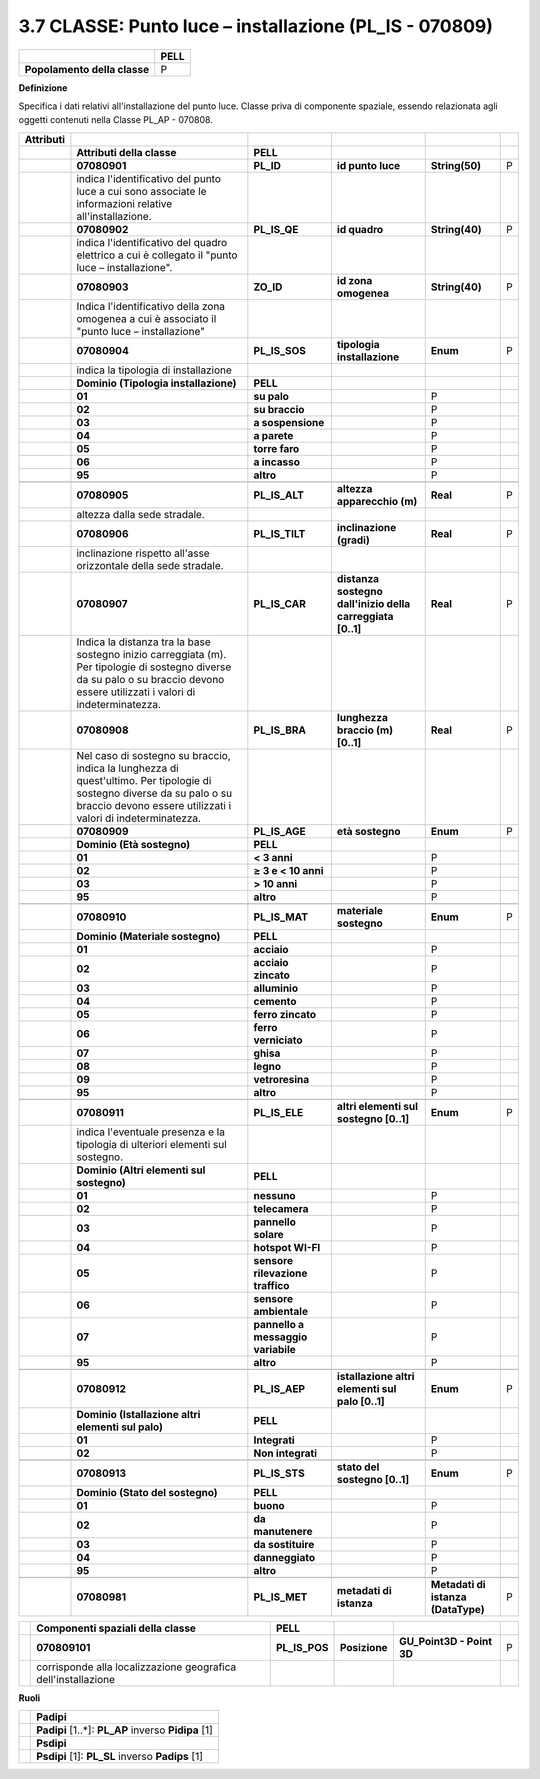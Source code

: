 .. _classe-punto-luce-installazione-pl_is---070809:

3.7 CLASSE: Punto luce – installazione (PL_IS - 070809)
=======================================================

.. _section-6:

.. _section-6:

+------------------------------+----------+
|                              | **PELL** |
+------------------------------+----------+
| **Popolamento della classe** | P        |
+------------------------------+----------+

**Definizione**

Specifica i dati relativi all'installazione del punto luce. Classe priva di componente spaziale, essendo relazionata agli oggetti contenuti nella Classe PL_AP - 070808.

+---------------+----------------------------------------------------------------------------------------------------------------------------------------------------------------------------------------+------------------------------------+------------------------------------------------------------+------------------------------------+---+
| **Attributi** |                                                                                                                                                                                        |                                    |                                                            |                                    |   |
+---------------+----------------------------------------------------------------------------------------------------------------------------------------------------------------------------------------+------------------------------------+------------------------------------------------------------+------------------------------------+---+
|               | **Attributi della classe**                                                                                                                                                             | **PELL**                           |                                                            |                                    |   |
+---------------+----------------------------------------------------------------------------------------------------------------------------------------------------------------------------------------+------------------------------------+------------------------------------------------------------+------------------------------------+---+
|               | **07080901**                                                                                                                                                                           | **PL_ID**                          | **id punto luce**                                          | **String(50)**                     | P |
+---------------+----------------------------------------------------------------------------------------------------------------------------------------------------------------------------------------+------------------------------------+------------------------------------------------------------+------------------------------------+---+
|               | indica l'identificativo del punto luce a cui sono associate le informazioni relative all'installazione.                                                                                |                                    |                                                            |                                    |   |
+---------------+----------------------------------------------------------------------------------------------------------------------------------------------------------------------------------------+------------------------------------+------------------------------------------------------------+------------------------------------+---+
|               | **07080902**                                                                                                                                                                           | **PL_IS_QE**                       | **id quadro**                                              | **String(40)**                     | P |
+---------------+----------------------------------------------------------------------------------------------------------------------------------------------------------------------------------------+------------------------------------+------------------------------------------------------------+------------------------------------+---+
|               | indica l'identificativo del quadro elettrico a cui è collegato il "punto luce – installazione".                                                                                        |                                    |                                                            |                                    |   |
+---------------+----------------------------------------------------------------------------------------------------------------------------------------------------------------------------------------+------------------------------------+------------------------------------------------------------+------------------------------------+---+
|               | **07080903**                                                                                                                                                                           | **ZO_ID**                          | **id zona omogenea**                                       | **String(40)**                     | P |
+---------------+----------------------------------------------------------------------------------------------------------------------------------------------------------------------------------------+------------------------------------+------------------------------------------------------------+------------------------------------+---+
|               | Indica l'identificativo della zona omogenea a cui è associato il "punto luce – installazione"                                                                                          |                                    |                                                            |                                    |   |
+---------------+----------------------------------------------------------------------------------------------------------------------------------------------------------------------------------------+------------------------------------+------------------------------------------------------------+------------------------------------+---+
|               | **07080904**                                                                                                                                                                           | **PL_IS_SOS**                      | **tipologia installazione**                                | **Enum**                           | P |
+---------------+----------------------------------------------------------------------------------------------------------------------------------------------------------------------------------------+------------------------------------+------------------------------------------------------------+------------------------------------+---+
|               | indica la tipologia di installazione                                                                                                                                                   |                                    |                                                            |                                    |   |
+---------------+----------------------------------------------------------------------------------------------------------------------------------------------------------------------------------------+------------------------------------+------------------------------------------------------------+------------------------------------+---+
|               | **Dominio (Tipologia installazione)**                                                                                                                                                  | **PELL**                           |                                                            |                                    |   |
+---------------+----------------------------------------------------------------------------------------------------------------------------------------------------------------------------------------+------------------------------------+------------------------------------------------------------+------------------------------------+---+
|               | **01**                                                                                                                                                                                 | **su palo**                        |                                                            | P                                  |   |
+---------------+----------------------------------------------------------------------------------------------------------------------------------------------------------------------------------------+------------------------------------+------------------------------------------------------------+------------------------------------+---+
|               | **02**                                                                                                                                                                                 | **su braccio**                     |                                                            | P                                  |   |
+---------------+----------------------------------------------------------------------------------------------------------------------------------------------------------------------------------------+------------------------------------+------------------------------------------------------------+------------------------------------+---+
|               | **03**                                                                                                                                                                                 | **a sospensione**                  |                                                            | P                                  |   |
+---------------+----------------------------------------------------------------------------------------------------------------------------------------------------------------------------------------+------------------------------------+------------------------------------------------------------+------------------------------------+---+
|               | **04**                                                                                                                                                                                 | **a parete**                       |                                                            | P                                  |   |
+---------------+----------------------------------------------------------------------------------------------------------------------------------------------------------------------------------------+------------------------------------+------------------------------------------------------------+------------------------------------+---+
|               | **05**                                                                                                                                                                                 | **torre faro**                     |                                                            | P                                  |   |
+---------------+----------------------------------------------------------------------------------------------------------------------------------------------------------------------------------------+------------------------------------+------------------------------------------------------------+------------------------------------+---+
|               | **06**                                                                                                                                                                                 | **a incasso**                      |                                                            | P                                  |   |
+---------------+----------------------------------------------------------------------------------------------------------------------------------------------------------------------------------------+------------------------------------+------------------------------------------------------------+------------------------------------+---+
|               | **95**                                                                                                                                                                                 | **altro**                          |                                                            | P                                  |   |
+---------------+----------------------------------------------------------------------------------------------------------------------------------------------------------------------------------------+------------------------------------+------------------------------------------------------------+------------------------------------+---+
|               |                                                                                                                                                                                        |                                    |                                                            |                                    |   |
+---------------+----------------------------------------------------------------------------------------------------------------------------------------------------------------------------------------+------------------------------------+------------------------------------------------------------+------------------------------------+---+
|               | **07080905**                                                                                                                                                                           | **PL_IS_ALT**                      | **altezza apparecchio (m)**                                | **Real**                           | P |
+---------------+----------------------------------------------------------------------------------------------------------------------------------------------------------------------------------------+------------------------------------+------------------------------------------------------------+------------------------------------+---+
|               | altezza dalla sede stradale.                                                                                                                                                           |                                    |                                                            |                                    |   |
+---------------+----------------------------------------------------------------------------------------------------------------------------------------------------------------------------------------+------------------------------------+------------------------------------------------------------+------------------------------------+---+
|               | **07080906**                                                                                                                                                                           | **PL_IS_TILT**                     | **inclinazione (gradi)**                                   | **Real**                           | P |
+---------------+----------------------------------------------------------------------------------------------------------------------------------------------------------------------------------------+------------------------------------+------------------------------------------------------------+------------------------------------+---+
|               | inclinazione rispetto all'asse orizzontale della sede stradale.                                                                                                                        |                                    |                                                            |                                    |   |
+---------------+----------------------------------------------------------------------------------------------------------------------------------------------------------------------------------------+------------------------------------+------------------------------------------------------------+------------------------------------+---+
|               | **07080907**                                                                                                                                                                           | **PL_IS_CAR**                      | **distanza sostegno dall'inizio della carreggiata [0..1]** | **Real**                           | P |
+---------------+----------------------------------------------------------------------------------------------------------------------------------------------------------------------------------------+------------------------------------+------------------------------------------------------------+------------------------------------+---+
|               | Indica la distanza tra la base sostegno inizio carreggiata (m). Per tipologie di sostegno diverse da su palo o su braccio devono essere utilizzati i valori di indeterminatezza.       |                                    |                                                            |                                    |   |
+---------------+----------------------------------------------------------------------------------------------------------------------------------------------------------------------------------------+------------------------------------+------------------------------------------------------------+------------------------------------+---+
|               | **07080908**                                                                                                                                                                           | **PL_IS_BRA**                      | **lunghezza braccio (m) [0..1]**                           | **Real**                           | P |
+---------------+----------------------------------------------------------------------------------------------------------------------------------------------------------------------------------------+------------------------------------+------------------------------------------------------------+------------------------------------+---+
|               | Nel caso di sostegno su braccio, indica la lunghezza di quest'ultimo. Per tipologie di sostegno diverse da su palo o su braccio devono essere utilizzati i valori di indeterminatezza. |                                    |                                                            |                                    |   |
+---------------+----------------------------------------------------------------------------------------------------------------------------------------------------------------------------------------+------------------------------------+------------------------------------------------------------+------------------------------------+---+
|               | **07080909**                                                                                                                                                                           | **PL_IS_AGE**                      | **età sostegno**                                           | **Enum**                           | P |
+---------------+----------------------------------------------------------------------------------------------------------------------------------------------------------------------------------------+------------------------------------+------------------------------------------------------------+------------------------------------+---+
|               | **Dominio (Età sostegno)**                                                                                                                                                             | **PELL**                           |                                                            |                                    |   |
+---------------+----------------------------------------------------------------------------------------------------------------------------------------------------------------------------------------+------------------------------------+------------------------------------------------------------+------------------------------------+---+
|               | **01**                                                                                                                                                                                 | **< 3 anni**                       |                                                            | P                                  |   |
+---------------+----------------------------------------------------------------------------------------------------------------------------------------------------------------------------------------+------------------------------------+------------------------------------------------------------+------------------------------------+---+
|               | **02**                                                                                                                                                                                 | **≥ 3 e < 10 anni**                |                                                            | P                                  |   |
+---------------+----------------------------------------------------------------------------------------------------------------------------------------------------------------------------------------+------------------------------------+------------------------------------------------------------+------------------------------------+---+
|               | **03**                                                                                                                                                                                 | **> 10 anni**                      |                                                            | P                                  |   |
+---------------+----------------------------------------------------------------------------------------------------------------------------------------------------------------------------------------+------------------------------------+------------------------------------------------------------+------------------------------------+---+
|               | **95**                                                                                                                                                                                 | **altro**                          |                                                            | P                                  |   |
+---------------+----------------------------------------------------------------------------------------------------------------------------------------------------------------------------------------+------------------------------------+------------------------------------------------------------+------------------------------------+---+
|               |                                                                                                                                                                                        |                                    |                                                            |                                    |   |
+---------------+----------------------------------------------------------------------------------------------------------------------------------------------------------------------------------------+------------------------------------+------------------------------------------------------------+------------------------------------+---+
|               | **07080910**                                                                                                                                                                           | **PL_IS_MAT**                      | **materiale sostegno**                                     | **Enum**                           | P |
+---------------+----------------------------------------------------------------------------------------------------------------------------------------------------------------------------------------+------------------------------------+------------------------------------------------------------+------------------------------------+---+
|               | **Dominio (Materiale sostegno)**                                                                                                                                                       | **PELL**                           |                                                            |                                    |   |
+---------------+----------------------------------------------------------------------------------------------------------------------------------------------------------------------------------------+------------------------------------+------------------------------------------------------------+------------------------------------+---+
|               | **01**                                                                                                                                                                                 | **acciaio**                        |                                                            | P                                  |   |
+---------------+----------------------------------------------------------------------------------------------------------------------------------------------------------------------------------------+------------------------------------+------------------------------------------------------------+------------------------------------+---+
|               | **02**                                                                                                                                                                                 | **acciaio zincato**                |                                                            | P                                  |   |
+---------------+----------------------------------------------------------------------------------------------------------------------------------------------------------------------------------------+------------------------------------+------------------------------------------------------------+------------------------------------+---+
|               | **03**                                                                                                                                                                                 | **alluminio**                      |                                                            | P                                  |   |
+---------------+----------------------------------------------------------------------------------------------------------------------------------------------------------------------------------------+------------------------------------+------------------------------------------------------------+------------------------------------+---+
|               | **04**                                                                                                                                                                                 | **cemento**                        |                                                            | P                                  |   |
+---------------+----------------------------------------------------------------------------------------------------------------------------------------------------------------------------------------+------------------------------------+------------------------------------------------------------+------------------------------------+---+
|               | **05**                                                                                                                                                                                 | **ferro zincato**                  |                                                            | P                                  |   |
+---------------+----------------------------------------------------------------------------------------------------------------------------------------------------------------------------------------+------------------------------------+------------------------------------------------------------+------------------------------------+---+
|               | **06**                                                                                                                                                                                 | **ferro verniciato**               |                                                            | P                                  |   |
+---------------+----------------------------------------------------------------------------------------------------------------------------------------------------------------------------------------+------------------------------------+------------------------------------------------------------+------------------------------------+---+
|               | **07**                                                                                                                                                                                 | **ghisa**                          |                                                            | P                                  |   |
+---------------+----------------------------------------------------------------------------------------------------------------------------------------------------------------------------------------+------------------------------------+------------------------------------------------------------+------------------------------------+---+
|               | **08**                                                                                                                                                                                 | **legno**                          |                                                            | P                                  |   |
+---------------+----------------------------------------------------------------------------------------------------------------------------------------------------------------------------------------+------------------------------------+------------------------------------------------------------+------------------------------------+---+
|               | **09**                                                                                                                                                                                 | **vetroresina**                    |                                                            | P                                  |   |
+---------------+----------------------------------------------------------------------------------------------------------------------------------------------------------------------------------------+------------------------------------+------------------------------------------------------------+------------------------------------+---+
|               | **95**                                                                                                                                                                                 | **altro**                          |                                                            | P                                  |   |
+---------------+----------------------------------------------------------------------------------------------------------------------------------------------------------------------------------------+------------------------------------+------------------------------------------------------------+------------------------------------+---+
|               |                                                                                                                                                                                        |                                    |                                                            |                                    |   |
+---------------+----------------------------------------------------------------------------------------------------------------------------------------------------------------------------------------+------------------------------------+------------------------------------------------------------+------------------------------------+---+
|               | **07080911**                                                                                                                                                                           | **PL_IS_ELE**                      | **altri elementi sul sostegno [0..1]**                     | **Enum**                           | P |
+---------------+----------------------------------------------------------------------------------------------------------------------------------------------------------------------------------------+------------------------------------+------------------------------------------------------------+------------------------------------+---+
|               | indica l'eventuale presenza e la tipologia di ulteriori elementi sul sostegno.                                                                                                         |                                    |                                                            |                                    |   |
+---------------+----------------------------------------------------------------------------------------------------------------------------------------------------------------------------------------+------------------------------------+------------------------------------------------------------+------------------------------------+---+
|               | **Dominio (Altri elementi sul sostegno)**                                                                                                                                              | **PELL**                           |                                                            |                                    |   |
+---------------+----------------------------------------------------------------------------------------------------------------------------------------------------------------------------------------+------------------------------------+------------------------------------------------------------+------------------------------------+---+
|               | **01**                                                                                                                                                                                 | **nessuno**                        |                                                            | P                                  |   |
+---------------+----------------------------------------------------------------------------------------------------------------------------------------------------------------------------------------+------------------------------------+------------------------------------------------------------+------------------------------------+---+
|               | **02**                                                                                                                                                                                 | **telecamera**                     |                                                            | P                                  |   |
+---------------+----------------------------------------------------------------------------------------------------------------------------------------------------------------------------------------+------------------------------------+------------------------------------------------------------+------------------------------------+---+
|               | **03**                                                                                                                                                                                 | **pannello solare**                |                                                            | P                                  |   |
+---------------+----------------------------------------------------------------------------------------------------------------------------------------------------------------------------------------+------------------------------------+------------------------------------------------------------+------------------------------------+---+
|               | **04**                                                                                                                                                                                 | **hotspot WI-FI**                  |                                                            | P                                  |   |
+---------------+----------------------------------------------------------------------------------------------------------------------------------------------------------------------------------------+------------------------------------+------------------------------------------------------------+------------------------------------+---+
|               | **05**                                                                                                                                                                                 | **sensore rilevazione traffico**   |                                                            | P                                  |   |
+---------------+----------------------------------------------------------------------------------------------------------------------------------------------------------------------------------------+------------------------------------+------------------------------------------------------------+------------------------------------+---+
|               | **06**                                                                                                                                                                                 | **sensore ambientale**             |                                                            | P                                  |   |
+---------------+----------------------------------------------------------------------------------------------------------------------------------------------------------------------------------------+------------------------------------+------------------------------------------------------------+------------------------------------+---+
|               | **07**                                                                                                                                                                                 | **pannello a messaggio variabile** |                                                            | P                                  |   |
+---------------+----------------------------------------------------------------------------------------------------------------------------------------------------------------------------------------+------------------------------------+------------------------------------------------------------+------------------------------------+---+
|               | **95**                                                                                                                                                                                 | **altro**                          |                                                            | P                                  |   |
+---------------+----------------------------------------------------------------------------------------------------------------------------------------------------------------------------------------+------------------------------------+------------------------------------------------------------+------------------------------------+---+
|               |                                                                                                                                                                                        |                                    |                                                            |                                    |   |
+---------------+----------------------------------------------------------------------------------------------------------------------------------------------------------------------------------------+------------------------------------+------------------------------------------------------------+------------------------------------+---+
|               | **07080912**                                                                                                                                                                           | **PL_IS_AEP**                      | **istallazione altri elementi sul palo [0..1]**            | **Enum**                           | P |
+---------------+----------------------------------------------------------------------------------------------------------------------------------------------------------------------------------------+------------------------------------+------------------------------------------------------------+------------------------------------+---+
|               | **Dominio (Istallazione altri elementi sul palo)**                                                                                                                                     | **PELL**                           |                                                            |                                    |   |
+---------------+----------------------------------------------------------------------------------------------------------------------------------------------------------------------------------------+------------------------------------+------------------------------------------------------------+------------------------------------+---+
|               | **01**                                                                                                                                                                                 | **Integrati**                      |                                                            | P                                  |   |
+---------------+----------------------------------------------------------------------------------------------------------------------------------------------------------------------------------------+------------------------------------+------------------------------------------------------------+------------------------------------+---+
|               | **02**                                                                                                                                                                                 | **Non integrati**                  |                                                            | P                                  |   |
+---------------+----------------------------------------------------------------------------------------------------------------------------------------------------------------------------------------+------------------------------------+------------------------------------------------------------+------------------------------------+---+
|               |                                                                                                                                                                                        |                                    |                                                            |                                    |   |
+---------------+----------------------------------------------------------------------------------------------------------------------------------------------------------------------------------------+------------------------------------+------------------------------------------------------------+------------------------------------+---+
|               | **07080913**                                                                                                                                                                           | **PL_IS_STS**                      | **stato del sostegno [0..1]**                              | **Enum**                           | P |
+---------------+----------------------------------------------------------------------------------------------------------------------------------------------------------------------------------------+------------------------------------+------------------------------------------------------------+------------------------------------+---+
|               | **Dominio (Stato del sostegno)**                                                                                                                                                       | **PELL**                           |                                                            |                                    |   |
+---------------+----------------------------------------------------------------------------------------------------------------------------------------------------------------------------------------+------------------------------------+------------------------------------------------------------+------------------------------------+---+
|               | **01**                                                                                                                                                                                 | **buono**                          |                                                            | P                                  |   |
+---------------+----------------------------------------------------------------------------------------------------------------------------------------------------------------------------------------+------------------------------------+------------------------------------------------------------+------------------------------------+---+
|               | **02**                                                                                                                                                                                 | **da manutenere**                  |                                                            | P                                  |   |
+---------------+----------------------------------------------------------------------------------------------------------------------------------------------------------------------------------------+------------------------------------+------------------------------------------------------------+------------------------------------+---+
|               | **03**                                                                                                                                                                                 | **da sostituire**                  |                                                            | P                                  |   |
+---------------+----------------------------------------------------------------------------------------------------------------------------------------------------------------------------------------+------------------------------------+------------------------------------------------------------+------------------------------------+---+
|               | **04**                                                                                                                                                                                 | **danneggiato**                    |                                                            | P                                  |   |
+---------------+----------------------------------------------------------------------------------------------------------------------------------------------------------------------------------------+------------------------------------+------------------------------------------------------------+------------------------------------+---+
|               | **95**                                                                                                                                                                                 | **altro**                          |                                                            | P                                  |   |
+---------------+----------------------------------------------------------------------------------------------------------------------------------------------------------------------------------------+------------------------------------+------------------------------------------------------------+------------------------------------+---+
|               |                                                                                                                                                                                        |                                    |                                                            |                                    |   |
+---------------+----------------------------------------------------------------------------------------------------------------------------------------------------------------------------------------+------------------------------------+------------------------------------------------------------+------------------------------------+---+
|               | **07080981**                                                                                                                                                                           | **PL_IS_MET**                      | **metadati di istanza**                                    | **Metadati di istanza (DataType)** | P |
+---------------+----------------------------------------------------------------------------------------------------------------------------------------------------------------------------------------+------------------------------------+------------------------------------------------------------+------------------------------------+---+

+--+---------------------------------------------------------------+---------------+---------------+---------------------------+---+
|  | **Componenti spaziali della classe**                          | **PELL**      |               |                           |   |
+--+---------------------------------------------------------------+---------------+---------------+---------------------------+---+
|  | **070809101**                                                 | **PL_IS_POS** | **Posizione** | **GU_Point3D - Point 3D** | P |
+--+---------------------------------------------------------------+---------------+---------------+---------------------------+---+
|  | corrisponde alla localizzazione geografica dell'installazione |               |               |                           |   |
+--+---------------------------------------------------------------+---------------+---------------+---------------------------+---+

**Ruoli**

+--+-----------------------------------------------------+
|  | **Padipi**                                          |
+--+-----------------------------------------------------+
|  | **Padipi** [1..*]: **PL_AP** inverso **Pidipa** [1] |
+--+-----------------------------------------------------+
|  | **Psdipi**                                          |
+--+-----------------------------------------------------+
|  | **Psdipi** [1]: **PL_SL** inverso **Padips** [1]    |
+--+-----------------------------------------------------+
